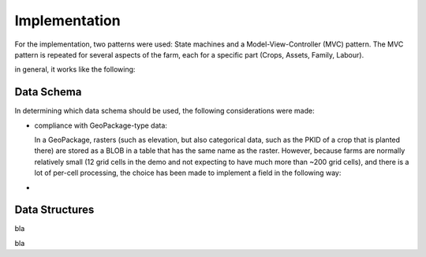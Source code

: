 Implementation
==============


For the implementation, two patterns were used: State machines and a
Model-View-Controller (MVC) pattern. The MVC pattern is repeated for several
aspects of the farm, each for a specific part (Crops, Assets, Family, Labour).

in general, it works like the following:

Data Schema
-----------

In determining which data schema should be used, the following considerations were made:

* compliance with GeoPackage-type data:

  In a GeoPackage, rasters (such as elevation, but also categorical data, such as the
  PKID of a crop that is planted there) are stored as a BLOB in a table that has the
  same name as the raster. However, because farms are normally relatively small (12 grid
  cells in the demo and not expecting to have much more than ~200 grid cells), and there
  is a lot of per-cell processing, the choice has been made to implement a field in the
  following way:

  .. uml::
     
     @startuml

      entity field_block {
         * block_id <<generated>>
         --
         * name: text
         * x: integer
         * y: integer
         * field: number <<FK>>
         * crop: text
         * structural_measure: text
         * structural_improvement: text
         * irrigation: text
         * fertilizer: text
      }
   
   

     @enduml
* 

.. uml::

   @startuml
   title generic Model-View-Controller setup

   package Model {
      struct CropResource {
         blocks_placed
      }

      struct CropSummaryResource {
         Dictionary : acquired
         Dictionary : income
         Dictionary : expenses
      }
   }

   package View {
      class FieldBlock {
         bool : has_crop
      }

      class AnnualReview {
      }
   }

   package Controller {
      class CropHandler{
      }

      class AssetManager {
      }

      class YieldCalculator {
      }
   }

.. uml::

   @startuml

   title Planting a crop logic

   Actor Player
   Player -> TabButton: Click
   TabButton -> StateController: Set state to CropHandler

   Player -> FieldBlock: Click
   FieldBlock -> StateController: FieldBlock is clicked
   StateController -> CropHandler: FieldBlock is clicked
   CropHandler -> FieldBlock: Has crop?
   CropHandler -> AssetManager: decrease_assets
   CropHandler -> CropResource: add(FieldBlock) to blocks_placed
   CropHandler -> FieldBlock: plant_crop(CropResource)

   @enduml

.. uml::

   @startuml

   title end of year logic

   Actor Player
   Player -> EndOfYearButton: click

   EndOfYearButton --> YieldCalculator: end_of_year_requested
   create AnnualReview
   EndOfYearButton -> AnnualReview: end_of_year_requested


   create CropSummaryResource
   YieldCalculator -> CropSummaryResource: add data
   YieldCalculator --> AnnualReview: data
   AnnualReview <-> CropSummaryResource: display data


.. uml::

   @startuml

   struct BaseResource {
      string : name
      StreamTexture : image
      Dictionary : tooltip_info
      float : unit_price
      float : unit_labour
   }

   struct CropResource {
      float : sell_price
      float : maximum_yield
      float : f_wlimited_yield
      float : f_actual_yield
   }

   struct AnimalResource {
      float : yearly_revenue
      float : yearly_costs
      float : water_use
      float : manure
   }

   struct MeasureResource {
      float : per_field_maintenance_cost
      float : per_field_maintenance_labour
      float : erosion_influence
      float : salinity_influence
      float : nutrient_influence
   }

   struct FertilizerResource {
      float : n_content
      float : long_term_influence
   }

   BaseResource --|> CropResource
   BaseResource --|> AnimalResource
   BaseResource --|> MeasureResource
   BaseResource --|> FertilizerResource

   class Field {
      FieldBlock[][] : blocks
   }

   class FieldBlock {
      CropResource : crop
   }

   class StateController {
      enum: states
   }

   class AssetManager {
      float : money
      float : labour
      Dictionary<AnimalResource, int>: animals
   }


   class ToggleButton

   class TabButton

   TabButton <|-- ToggleButton


   class BuyMenuItem
   class CropMenuItem
   class MeasuresMenuItem


   BuyMenuItem <|-- ToggleButton
   CropMenuItem <|-- BuyMenuItem
   CropMenuItem "1" *-- CropResource
   MeasuresMenuItem <|-- BuyMenuItem
   MeasuresMenuItem "1" *-- MeasureResource

   class ToggleButtonContainer {
    _connect_children()
   }
   class BuyMenuItemContainer {
    _initialize_children()
   }
   class CropMenuItemContainer
   class MeasuresMenuItemContainer

   BuyMenuItemContainer <|-- ToggleButtonContainer
   CropMenuItemContainer <|-- BuyMenuItemContainer
   MeasuresMenuItemContainer <|-- BuyMenuItemContainer

   class BigMenuCheckboxItem
   class BigMenuIntItem

   class BigMenuItemContainer
   class AnimalMenuItemContainer
   class FamilyMenuItemContainer
   class UpgradeMenuItemContainer

   BigMenuItemContainer --|> AnimalMenuItemContainer
   BigMenuItemContainer --|> FamilyMenuItemContainer
   BigMenuItemContainer --|> UpgradeMenuItemContainer

   class Loader {
      string: crop_resources_path
      string: animal_resources_path
      string: measure_resources_path
      avaiable_crops
      available_animals
      available_measures
   }

   Loader::avaiable_crops "n" *-- CropResource
   Loader::available_animals "n" *-- AnimalResource
   Loader::available_measures "n" *-- MeasureResource

   Field "n" *-- FieldBlock
   FieldBlock *-- "1" CropResource

   Loader::avaiable_crops ..> CropMenuItemContainer
   CropMenuItemContainer ..> CropMenuItem: Initializes
   Loader::available_measures ..> MeasuresMenuItemContainer
   MeasuresMenuItemContainer ..> MeasuresMenuItem: Initializes
   Loader::available_animals ..> AnimalMenuItemContainer
   AnimalMenuItemContainer ..> AnimalMenuItem: Initializes

   @enduml

Data Structures
---------------

.. uml::

   @startuml
   skinparam packageStyle rectangle

   package DataResources {
      struct ItemDataResource {
         string : resource_name
         StreamTexture : image
         float : unit_price
         float : unit_labour
         bool : persistent
      }

      struct CropDataResource {
         float : maximum_yield
         float : f_wlimited_yield
         float : f_actual_yield
      }

      struct AnimalDataResource {
         float : yearly_revenue
         float : yearly_costs
         float : water_use
         float : manure
      }

      struct MeasureDataResource {
         float : erosion_influence
         float : salinity_influence
         float : nutrient_influence
         float : time_required
      }

      struct FertilizerDataResource {
         float : n_content
         float : long_term_influence
      }

      struct AssetDataResource {
         float : money
         float : labour
      }

      struct SchoolResource {
         int : min_age
         int : max_age
         int : years_required
         float : school_fees
      }

      struct ChildResource {
         {field} int : age (or enum)
         int : age_for_work
      }

      struct PersonResource {
         float : labour
         float : money
      }

      note right of PersonResource: add food, a person can and does eat the food they farm
   }

   package UIResources {
      struct UIResource {
         StreamTexture : mouse_idle
         PackedScene : mouse_working
         Dictionary : States
      }
   }

   package SummaryResources {
      struct placeableSummaryResource {
         int : num_implemented
         Dictionary : completed
      }

      struct AssetSummaryResource {
      }
   }

   @enduml

bla



bla

.. uml::

   @startuml

   title state machine galore

      [*] --> ApplyingMeasures: Clicked measure tab

      state ApplyingMeasures {
         [*] --> BuildingTerraces: Clicked Terrace BuyMenuItem

         state BuildingTerraces{
         NoTerracesYet --> Working: Clicked FieldBlock
         Working --> Paused: UnClicked FieldBlock
         Paused --> Working: Clicked FieldBlock
         state c <<choice>>
         Working --> c: timeout
         c --> IncompleteRow: num_build % row_size
         c --> CompletedRow: not num_build % row_size

         IncompleteRow --> Working: clicked FieldBlock
         CompletedRow --> Working: clicked FieldBlock

         c --> CompletedMeasure: num_build == row_size*column_size
         }
      }

   @enduml



.. uml::

   @startuml

   start
   group Loader
      :Get resources;
      :Resources_loaded;
   end group
   split
      group CropsBuyMenu
         :Initialize Items;
      end group
   split again
      group MeasuresMenu
         :Initialize items;
      end group

   @enduml

.. uml::

   @startjson

   title Schema for end-of-year data

   {
      "assets" : {
         "money": 1000,
         "available_animals" : [
             {
                "type": "cow"
             }
         ],
         "current_animals" : {
            "cow" : 1
         }
      },
      "available_measures" : [
         {
           "type" : "terraces",
           "per_field_cost" : 12,
           "per_field_labour" : 100,
           "other_data" : "other_value"
         },
         {
            "type" : "irrigation",
            "per_field_cost" : 20,
            "per_field_labour" : 10,
            "other_data" : "other_value"
         }
      ],
      "measures" : {
         "terraces" : {
            "fields_implemented" : [
                { "x": 0,
                  "y": 1
                }
            ]
         },
         "irrigation" : {
            "fields_implemented" : [
                {
                   "x": 0,
                   "y": 2
                }
            ]
         }
      }
   }

   @endjson
